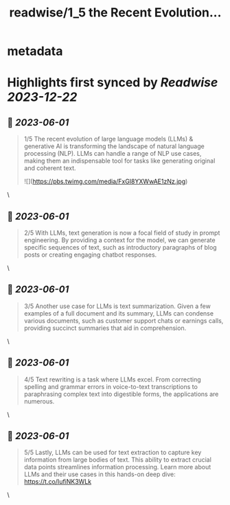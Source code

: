 :PROPERTIES:
:title: readwise/1_5 the Recent Evolution...
:END:


* metadata
:PROPERTIES:
:author: [[CohereAI on Twitter]]
:full-title: "1/5 the Recent Evolution..."
:category: [[tweets]]
:url: https://twitter.com/CohereAI/status/1662261711515049985
:image-url: https://pbs.twimg.com/profile_images/1650250832909152260/760DZ0cv.png
:END:

* Highlights first synced by [[Readwise]] [[2023-12-22]]
** 📌 [[2023-06-01]]
#+BEGIN_QUOTE
1/5 The recent evolution of large language models (LLMs) & generative AI is transforming the landscape of natural language processing (NLP). LLMs can handle a range of NLP use cases, making them an indispensable tool for tasks like generating original and coherent text. 

![](https://pbs.twimg.com/media/FxGI8YXWwAE1zNz.jpg) 
#+END_QUOTE\
** 📌 [[2023-06-01]]
#+BEGIN_QUOTE
2/5 With LLMs, text generation is now a focal field of study in prompt engineering. By providing a context for the model, we can generate specific sequences of text, such as introductory paragraphs of blog posts or creating engaging chatbot responses. 
#+END_QUOTE\
** 📌 [[2023-06-01]]
#+BEGIN_QUOTE
3/5 Another use case for LLMs is text summarization. Given a few examples of a full document and its summary, LLMs can condense various documents, such as customer support chats or earnings calls, providing succinct summaries that aid in comprehension. 
#+END_QUOTE\
** 📌 [[2023-06-01]]
#+BEGIN_QUOTE
4/5 Text rewriting is a task where LLMs excel. From correcting spelling and grammar errors in voice-to-text transcriptions to paraphrasing complex text into digestible forms, the applications are numerous. 
#+END_QUOTE\
** 📌 [[2023-06-01]]
#+BEGIN_QUOTE
5/5 Lastly, LLMs can be used for text extraction to capture key information from large bodies of text. This ability to extract crucial data points streamlines information processing. Learn more about LLMs and their use cases in this hands-on deep dive:
https://t.co/IufiNK3WLk 
#+END_QUOTE\